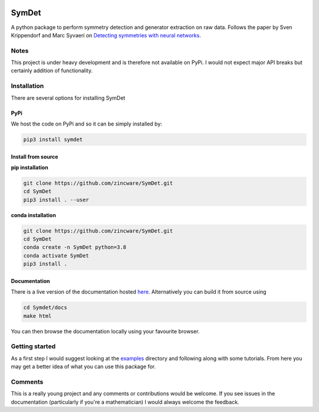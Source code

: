 |build| |docs| |madewithpython| |license|

SymDet
------

A python package to perform symmetry detection and generator extraction on
raw data. Follows the paper by Sven Krippendorf and Marc Syvaeri on
`Detecting symmetries with neural networks <https://iopscience.iop.org/article/10.1088/2632-2153/abbd2d>`_.

Notes
=====
This project is under heavy development and is therefore not available on PyPi.
I would not expect major API breaks but certainly addition of functionality.

Installation
============
There are several options for installing SymDet

PyPi
****

We host the code on PyPi and so it can be simply installed by:

.. code-block:: bash

   pip3 install symdet

Install from source
*******************

**pip installation**

.. code-block:: bash

   git clone https://github.com/zincware/SymDet.git
   cd SymDet
   pip3 install . --user

**conda installation**

.. code-block:: bash

   git clone https://github.com/zincware/SymDet.git
   cd SymDet
   conda create -n SymDet python=3.8
   conda activate SymDet
   pip3 install .

Documentation
*************

There is a live version of the documentation hosted
`here <https://symdet.readthedocs.io/en/latest/>`_. Alternatively you can
build it from source using

.. code-block:: bash

   cd Symdet/docs
   make html

You can then browse the documentation locally using your favourite browser.

Getting started
===============

As a first step I would suggest looking at the
`examples <https://github.com/zincware/SymDet/tree/main/examples>`_
directory and following along with some tutorials.
From here you may get a better idea of what you can use this package for.

Comments
========
This is a really young project and any comments or contributions would be
welcome. If you see issues in the documentation (particularly if you're a
mathematician) I would always welcome the feedback.

.. badges

.. |build| image:: https://github.com/SamTov/SymDet/actions/workflows/python-package.yml/badge.svg
    :alt: Build tests passing
    :target: https://github.com/SamTov/SymDet/blob/readme_badges/

.. |docs| image:: https://readthedocs.org/projects/symdet/badge/?version=latest&style=flat
    :alt: Build tests passing
    :target: https://symdet.readthedocs.io/en/latest/

.. |license| image:: https://img.shields.io/badge/License-EPLv2.0-purple.svg?style=flat
    :alt: Project license
    :target: https://www.gnu.org/licenses/quick-guide-gplv3.en.html

.. |madewithpython| image:: https://img.shields.io/badge/Made%20With-Python-blue.svg
    :alt: Made with python
